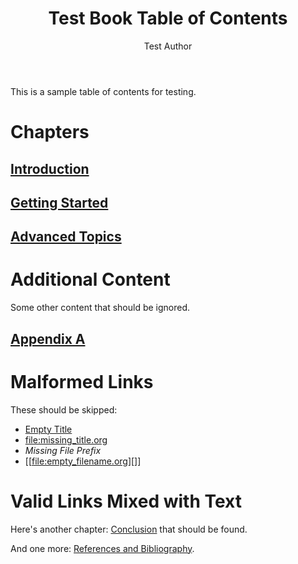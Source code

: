 #+TITLE: Test Book Table of Contents
#+AUTHOR: Test Author

This is a sample table of contents for testing.

* Chapters

** [[file:chapter1.org][Introduction]]
** [[file:chapter2.org][Getting Started]]
** [[file:chapter3.org][Advanced Topics]]

* Additional Content

Some other content that should be ignored.

** [[file:appendix.org][Appendix A]]

* Malformed Links

These should be skipped:
- [[file:][Empty Title]]
- [[file:missing_title.org]]
- [[incomplete_link.org][Missing File Prefix]]
- [[file:empty_filename.org][]]

* Valid Links Mixed with Text

Here's another chapter: [[file:chapter4.org][Conclusion]] that should be found.

And one more: [[file:chapter5.org][References and Bibliography]].
